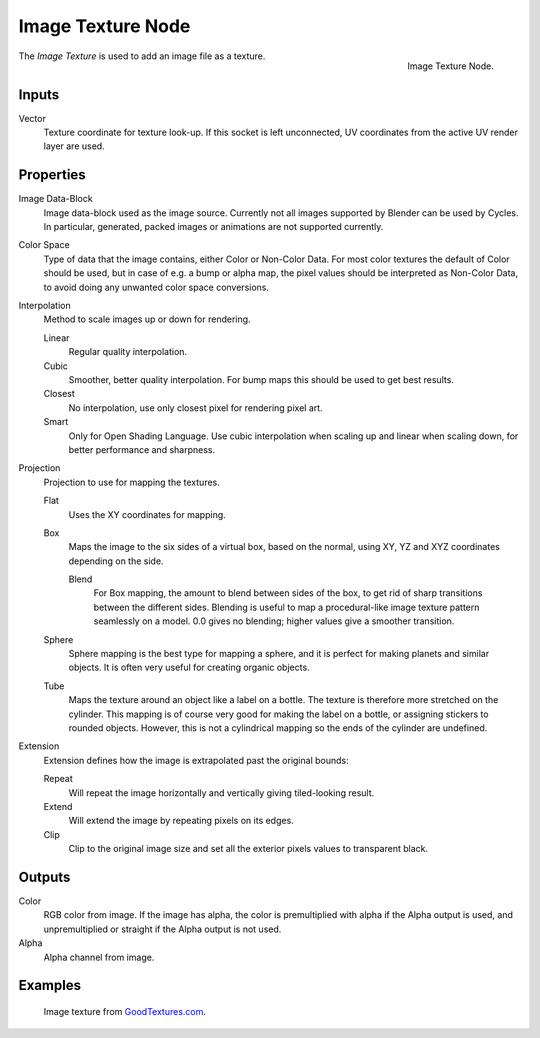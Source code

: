 .. _bpy.types.ShaderNodeTexImage:

******************
Image Texture Node
******************

.. figure:: /images/render_cycles_nodes_types_textures_image_node.png
   :align: right

   Image Texture Node.

The *Image Texture* is used to add an image file as a texture.


Inputs
======

Vector
   Texture coordinate for texture look-up. If this socket is left unconnected,
   UV coordinates from the active UV render layer are used.


Properties
==========

Image Data-Block
   Image data-block used as the image source. Currently not all images supported by Blender can be used by Cycles.
   In particular, generated, packed images or animations are not supported currently.
Color Space
   Type of data that the image contains, either Color or Non-Color Data.
   For most color textures the default of Color should be used, but in case of e.g. a bump or alpha map,
   the pixel values should be interpreted as Non-Color Data, to avoid doing any unwanted color space conversions.
Interpolation
   Method to scale images up or down for rendering.

   .. same as in the Environment Texture node

   Linear
      Regular quality interpolation.
   Cubic
      Smoother, better quality interpolation. For bump maps this should be used to get best results.
   Closest
      No interpolation, use only closest pixel for rendering pixel art.
   Smart
      Only for Open Shading Language. Use cubic interpolation when scaling up and linear when scaling down,
      for better performance and sharpness.
Projection
   Projection to use for mapping the textures.

   Flat
      Uses the XY coordinates for mapping.
   Box
      Maps the image to the six sides of a virtual box, based on the normal,
      using XY, YZ and XYZ coordinates depending on the side.

      Blend
         For Box mapping, the amount to blend between sides of the box,
         to get rid of sharp transitions between the different sides.
         Blending is useful to map a procedural-like image texture pattern seamlessly on a model.
         0.0 gives no blending; higher values give a smoother transition.

   Sphere
      Sphere mapping is the best type for mapping a sphere,
      and it is perfect for making planets and similar objects.
      It is often very useful for creating organic objects.
   Tube
      Maps the texture around an object like a label on a bottle.
      The texture is therefore more stretched on the cylinder.
      This mapping is of course very good for making the label on a bottle,
      or assigning stickers to rounded objects. However,
      this is not a cylindrical mapping so the ends of the cylinder are undefined.

Extension
   Extension defines how the image is extrapolated past the original bounds:

   Repeat
      Will repeat the image horizontally and vertically giving tiled-looking result.
   Extend
      Will extend the image by repeating pixels on its edges.
   Clip
      Clip to the original image size and set all the exterior pixels values to transparent black.


Outputs
=======

Color
   RGB color from image. If the image has alpha, the color is premultiplied with alpha if the Alpha output is used,
   and unpremultiplied or straight if the Alpha output is not used.
Alpha
   Alpha channel from image.


Examples
========

.. figure:: /images/render_cycles_nodes_types_textures_image_example.jpg

   Image texture from `GoodTextures.com <http://www.goodtextures.com/>`__.
